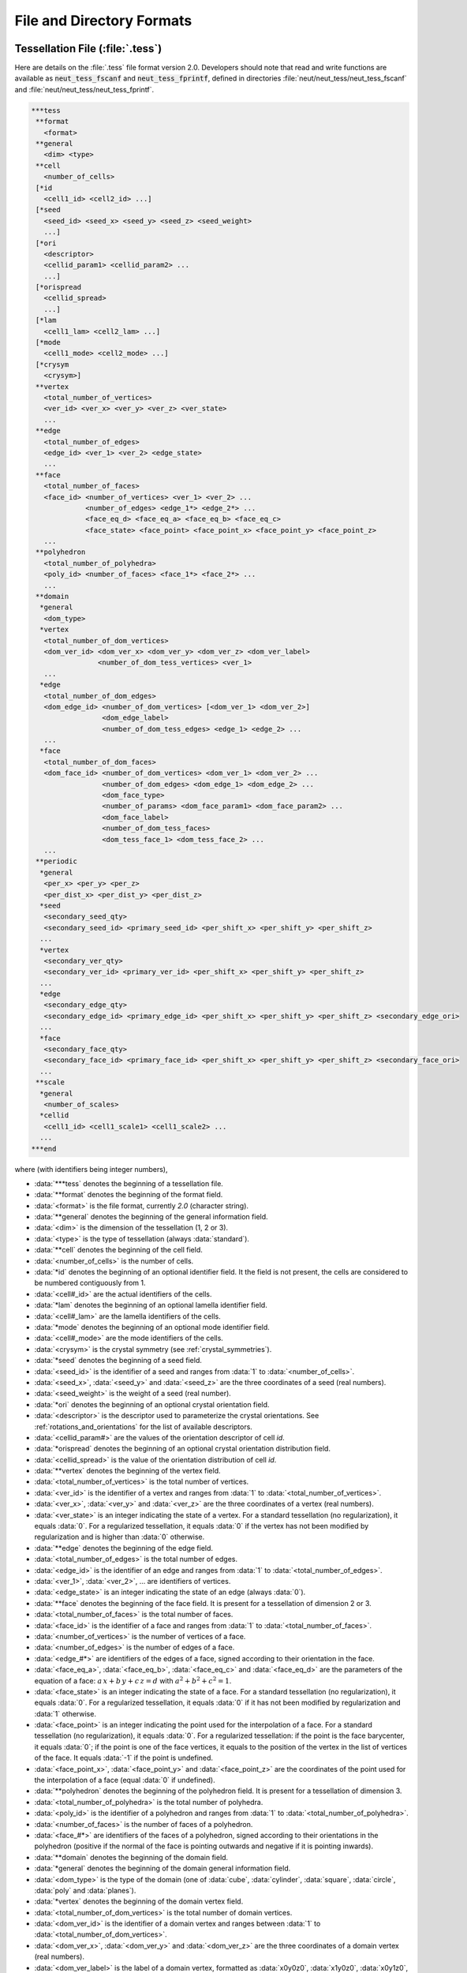 .. _file_and_directory_formats_link:

File and Directory Formats
==========================

.. _tess_file:

Tessellation File (:file:`.tess`)
---------------------------------

Here are details on the :file:`.tess` file format version
2.0.  Developers should note that read and write functions are
available as :code:`neut_tess_fscanf` and :code:`neut_tess_fprintf`,
defined in directories :file:`neut/neut_tess/neut_tess_fscanf`
and
:file:`neut/neut_tess/neut_tess_fprintf`.

.. code-block:: plain

  ***tess
   **format
     <format>
   **general
     <dim> <type>
   **cell
     <number_of_cells>
   [*id
     <cell1_id> <cell2_id> ...]
   [*seed
     <seed_id> <seed_x> <seed_y> <seed_z> <seed_weight>
     ...]
   [*ori
     <descriptor>
     <cellid_param1> <cellid_param2> ...
     ...]
   [*orispread
     <cellid_spread>
     ...]
   [*lam
     <cell1_lam> <cell2_lam> ...]
   [*mode
     <cell1_mode> <cell2_mode> ...]
   [*crysym
     <crysym>]
   **vertex
     <total_number_of_vertices>
     <ver_id> <ver_x> <ver_y> <ver_z> <ver_state>
     ...
   **edge
     <total_number_of_edges>
     <edge_id> <ver_1> <ver_2> <edge_state>
     ...
   **face
     <total_number_of_faces>
     <face_id> <number_of_vertices> <ver_1> <ver_2> ...
               <number_of_edges> <edge_1*> <edge_2*> ...
               <face_eq_d> <face_eq_a> <face_eq_b> <face_eq_c>
               <face_state> <face_point> <face_point_x> <face_point_y> <face_point_z>
     ...
   **polyhedron
     <total_number_of_polyhedra>
     <poly_id> <number_of_faces> <face_1*> <face_2*> ...
     ...
   **domain
    *general
     <dom_type>
    *vertex
     <total_number_of_dom_vertices>
     <dom_ver_id> <dom_ver_x> <dom_ver_y> <dom_ver_z> <dom_ver_label>
                  <number_of_dom_tess_vertices> <ver_1>
     ...
    *edge
     <total_number_of_dom_edges>
     <dom_edge_id> <number_of_dom_vertices> [<dom_ver_1> <dom_ver_2>]
                   <dom_edge_label>
                   <number_of_dom_tess_edges> <edge_1> <edge_2> ...
     ...
    *face
     <total_number_of_dom_faces>
     <dom_face_id> <number_of_dom_vertices> <dom_ver_1> <dom_ver_2> ...
                   <number_of_dom_edges> <dom_edge_1> <dom_edge_2> ...
                   <dom_face_type>
                   <number_of_params> <dom_face_param1> <dom_face_param2> ...
                   <dom_face_label>
                   <number_of_dom_tess_faces>
                   <dom_tess_face_1> <dom_tess_face_2> ...
     ...
   **periodic
    *general
     <per_x> <per_y> <per_z>
     <per_dist_x> <per_dist_y> <per_dist_z>
    *seed
     <secondary_seed_qty>
     <secondary_seed_id> <primary_seed_id> <per_shift_x> <per_shift_y> <per_shift_z>
    ...
    *vertex
     <secondary_ver_qty>
     <secondary_ver_id> <primary_ver_id> <per_shift_x> <per_shift_y> <per_shift_z>
    ...
    *edge
     <secondary_edge_qty>
     <secondary_edge_id> <primary_edge_id> <per_shift_x> <per_shift_y> <per_shift_z> <secondary_edge_ori>
    ...
    *face
     <secondary_face_qty>
     <secondary_face_id> <primary_face_id> <per_shift_x> <per_shift_y> <per_shift_z> <secondary_face_ori>
    ...
   **scale
    *general
     <number_of_scales>
    *cellid
     <cell1_id> <cell1_scale1> <cell1_scale2> ...
    ...
  ***end



where (with identifiers being integer numbers),

- :data:`***tess` denotes the beginning of a tessellation file.

- :data:`**format` denotes the beginning of the format field.

- :data:`<format>` is the file format, currently `2.0` (character string).

- :data:`**general` denotes the beginning of the general information field.

- :data:`<dim>` is the dimension of the tessellation (1, 2 or 3).

- :data:`<type>` is the type of tessellation (always :data:`standard`).

- :data:`**cell` denotes the beginning of the cell field.

- :data:`<number_of_cells>` is the number of cells.

- :data:`*id` denotes the beginning of an optional identifier field.  It the field is not present, the cells are considered to be numbered contiguously from 1.

- :data:`<cell#_id>` are the actual identifiers of the cells.

- :data:`*lam` denotes the beginning of an optional lamella identifier field.

- :data:`<cell#_lam>` are the lamella identifiers of the cells.

- :data:`*mode` denotes the beginning of an optional mode identifier field.

- :data:`<cell#_mode>` are the mode identifiers of the cells.

- :data:`<crysym>` is the crystal symmetry (see :ref:`crystal_symmetries`).

- :data:`*seed` denotes the beginning of a seed field.

- :data:`<seed_id>` is the identifier of a seed and ranges from :data:`1` to :data:`<number_of_cells>`.

- :data:`<seed_x>`, :data:`<seed_y>` and :data:`<seed_z>` are the three coordinates of a seed (real numbers).

- :data:`<seed_weight>` is the weight of a seed (real number).

- :data:`*ori` denotes the beginning of an optional crystal orientation field.

- :data:`<descriptor>` is the descriptor used to parameterize the crystal orientations.  See :ref:`rotations_and_orientations` for the list of available descriptors.

- :data:`<cellid_param#>` are the values of the orientation descriptor of cell `id`.

- :data:`*orispread` denotes the beginning of an optional crystal orientation distribution field.

- :data:`<cellid_spread>` is the value of the orientation distribution of cell `id`.

- :data:`**vertex` denotes the beginning of the vertex field.

- :data:`<total_number_of_vertices>` is the total number of vertices.

- :data:`<ver_id>` is the identifier of a vertex and ranges from :data:`1` to :data:`<total_number_of_vertices>`.

- :data:`<ver_x>`, :data:`<ver_y>` and :data:`<ver_z>` are the three coordinates of a vertex (real numbers).

- :data:`<ver_state>` is an integer indicating the state of a vertex. For a standard tessellation (no regularization), it equals :data:`0`.  For a regularized tessellation, it equals :data:`0` if the vertex has not been modified by regularization and is higher than :data:`0` otherwise.

- :data:`**edge` denotes the beginning of the edge field.

- :data:`<total_number_of_edges>` is the total number of edges.

- :data:`<edge_id>` is the identifier of an edge and ranges from :data:`1` to :data:`<total_number_of_edges>`.

- :data:`<ver_1>`, :data:`<ver_2>`, ... are identifiers of vertices.

- :data:`<edge_state>` is an integer indicating the state of an edge (always :data:`0`).

- :data:`**face` denotes the beginning of the face field. It is present for a tessellation of dimension 2 or 3.

- :data:`<total_number_of_faces>` is the total number of faces.

- :data:`<face_id>` is the identifier of a face and ranges from :data:`1` to :data:`<total_number_of_faces>`.

- :data:`<number_of_vertices>` is the number of vertices of a face.

- :data:`<number_of_edges>` is the number of edges of a face.

- :data:`<edge_#*>` are identifiers of the edges of a face, signed according to their orientation in the face.

- :data:`<face_eq_a>`, :data:`<face_eq_b>`, :data:`<face_eq_c>` and :data:`<face_eq_d>` are the parameters of the equation of a face: :math:`a \, x + b \, y + c \, z = d` with :math:`a^2+b^2+c^2=1`.

- :data:`<face_state>` is an integer indicating the state of a face. For a standard tessellation (no regularization), it equals :data:`0`.  For a regularized tessellation, it equals :data:`0` if it has not been modified by regularization and :data:`1` otherwise.

- :data:`<face_point>` is an integer indicating the point used for the interpolation of a face. For a standard tessellation (no regularization), it equals :data:`0`.  For a regularized tessellation: if the point is the face barycenter, it equals :data:`0`; if the point is one of the face vertices, it equals to the position of the vertex in the list of vertices of the face. It equals :data:`-1` if the point is undefined.

- :data:`<face_point_x>`, :data:`<face_point_y>` and :data:`<face_point_z>` are the coordinates of the point used for the interpolation of a face (equal :data:`0` if undefined).

- :data:`**polyhedron` denotes the beginning of the polyhedron field.  It is present for a tessellation of dimension 3.

- :data:`<total_number_of_polyhedra>` is the total number of polyhedra.

- :data:`<poly_id>` is the identifier of a polyhedron and ranges from :data:`1` to :data:`<total_number_of_polyhedra>`.

- :data:`<number_of_faces>` is the number of faces of a polyhedron.

- :data:`<face_#*>` are identifiers of the faces of a polyhedron, signed according to their orientations in the polyhedron (positive if the normal of the face is pointing outwards and negative if it is pointing inwards).

- :data:`**domain` denotes the beginning of the domain field.

- :data:`*general` denotes the beginning of the domain general information field.

- :data:`<dom_type>` is the type of the domain (one of :data:`cube`, :data:`cylinder`, :data:`square`, :data:`circle`, :data:`poly` and :data:`planes`).

- :data:`*vertex` denotes the beginning of the domain vertex field.

- :data:`<total_number_of_dom_vertices>` is the total number of domain vertices.

- :data:`<dom_ver_id>` is the identifier of a domain vertex and ranges between :data:`1` to :data:`<total_number_of_dom_vertices>`.

- :data:`<dom_ver_x>`, :data:`<dom_ver_y>` and :data:`<dom_ver_z>` are the three coordinates of a domain vertex (real numbers).

- :data:`<dom_ver_label>` is the label of a domain vertex, formatted as :data:`x0y0z0`, :data:`x1y0z0`, :data:`x0y1z0`, :data:`x1y1z0`, :data:`x0y0z1`, ... (for a cubic domain).

- :data:`<number_of_dom_tess_vertices>` is the number of tessellation vertices of a domain vertex (must be 1).

- :data:`*edge` denotes the beginning of the domain edge field (for a tessellation of dimension 2 or 3).

- :data:`<total_number_of_dom_edges>` is the total number of domain edges.

- :data:`<dom_edge_id>` is the identifier of a domain edge and ranges between :data:`1` to :data:`<total_number_of_dom_edges>`.

- :data:`<number_of_dom_vertices>` is the number of domain vertices of a domain edge or a domain face.

- :data:`<dom_ver_#>` are identifiers of the domain vertices of a domain edge or face.

- :data:`<dom_edge_label>` is the label of a domain edge, formatted as :data:`x0y0`, :data:`x0y1`, :data:`x1y0`, ... (for a cubic domain).

- :data:`<number_of_dom_tess_edges>` is the number of tessellation edges of a domain edge.

- :data:`*face` denotes the beginning of the domain face field (for a tessellation of dimension 3).

- :data:`<total_number_of_dom_faces>` is the total number of domain faces.

- :data:`<dom_face_id>` is the identifier of a domain face and ranges from :data:`1` to :data:`<total_number_of_dom_faces>`.

- :data:`<number_of_dom_edges>` is the number of domain edges of a domain face.

- :data:`<dom_edge_#>` are identifiers of the domain edges of a domain face.

- :data:`<dom_face_type>` is the type of a face, among `plane`, `cylinder` or `sphere`.

- :data:`<number_of_params>` is the number of parameters of a domain face.

- :data:`<dom_face_param#>` are the parameters of a domain face.  For a planar face, they are the parameters of the equation of the face, listed in the order :data:`<face_eq_d>`, :data:`<face_eq_a>`, :data:`<face_eq_b>` and :data:`<face_eq_c>`.  For a cylindrical face, they are the coordinates of the base point, the axis and the radius.  For a spherical face, they are the coordinates of the center and the radius.

- :data:`<dom_face_label>` is the label of a domain face, formatted as :data:`x0`, :data:`x1`, :data:`y0`, :data:`y1`, :data:`z0` or :data:`z1` (for a cubic domain).  For a cylindrical domain, it is formatted as :data:`z0`, :data:`z1`, :data:`f1`, :data:`f2`, ... Otherwise, it is one of :data:`f1`, :data:`f2`, ...  Edge and vertex labels are derived accordingly.

- :data:`<number_of_dom_tess_faces>` is the number of tessellation faces of a domain face.

- :data:`<dom_tess_face_#` are the identifiers of the tessellation faces of a domain face.

- :data:`***end` denotes the end of a tessellation file.

- :data:`**periodicity` denotes the beginning of the periodicity field.

- :data:`*general` denotes the beginning of the periodicity general information field.

- :data:`<per_x>`, :data:`<per_y>` and :data:`<per_z>` are booleans indicating x, y, and z periodicity.

- :data:`<per_dist_x>`, :data:`<per_dist_y>` and :data:`<per_dist_z>` are the periodicity distances along x, y, and z.

- :data:`*seed` denotes the beginning of the periodicity seed field.

- :data:`<secondary_seed_qty>` is the number of secondary seeds.

- :data:`<secondary_seed_id>` is the identifier of a secondary seed.

- :data:`<primary_seed_id>` is the identifier of the primary of a secondary seed.

- :data:`<per_shift_x>`, :data:`<per_shift_y>` and :data:`<per_shift_z>` are the shifts of a secondary seed (or vertex, etc.) relative to its primary, along x, y and z.  The values can be -1, 0 or 1.

- :data:`*vertex` denotes the beginning of the periodicity vertex field.

- :data:`<secondary_vertex_qty>` is the number of secondary vertices.

- :data:`<secondary_vertex_id>` is the identifier of a secondary vertex.

- :data:`<primary_vertex_id>` is the identifier of the primary of a secondary vertex.

- :data:`*edge` denotes the beginning of the periodicity edge field.

- :data:`<secondary_edge_qty>` is the number of secondary edges.

- :data:`<secondary_edge_id>` is the identifier of a secondary edge.

- :data:`<primary_edge_id>` is the identifier of the primary of a secondary edge.

- :data:`<secondary_edge_ori>` is the orientation of the secondary edge with respect to the primary edge: :data:`1` if identical, :data:`-1` if opposite.

- :data:`*face` denotes the beginning of the periodicity face field (for a tessellation of dimension 3).

- :data:`<secondary_face_qty>` is the number of secondary faces.

- :data:`<secondary_face_id>` is the identifier of a secondary face.

- :data:`<primary_face_id>` is the identifier of the primary of a secondary face.

- :data:`<secondary_face_ori>` is the orientation of the secondary face with respect to the primary face: :data:`1` if identical, :data:`-1` if opposite.

- :data:`<number_of_scales>` is the number of scales.

- :data:`<cell1_scale#>` are the identifiers of the cells of the scale-1, scale-2, ... tessellations which the cell belongs to.

.. _tesr_file:

Raster Tessellation File (:file:`.tesr`)
----------------------------------------

Here are details on the :file:`.tesr` file format version :data:`2.1` (format :data:`2.0` was used up to version 4.1.2 and can still be read).  Developers should note that read and write functions are available as :code:`neut_tesr_fscanf` and :code:`neut_tesr_fprintf`, defined in directories :file:`neut/neut_tesr/neut_tesr_fscanf` and :file:`neut/neut_tesr/neut_tesr_fprintf`.  Compared to a tessellation file (:file:`.tess`), a raster tessellation file in enriched by cell morphological properties (centroids, etc.) as they are computed by option :option:`-statcell`, which makes it possible to later retrieve them rapidly.

.. code-block:: plain

  ***tesr
   **format
     <format>
   **general
     <dimension>
     <size_x> <size_y> [<size_z>]
     <voxsize_x> <voxsize_y> [<voxsize_z>]
   [*origin
      <origin_x> <origin_y> [<origin_z>]]
  [**cell
   [<number_of_cells>]
   [*id
      <cell1_id> <cell2_id> ...]
   [*seed
     <seed_id> <seed_x> <seed_y> [<seed_z>] <seed_weight>
      ...]
   [*ori
     <descriptor>
     <cell1_param1> <cell1_param2> ...
     <cell2_param1> <cell2_param2> ...
     ...]
   [*orispread
     <cellid_spread>
     ...]
   [*crysym
     <crysym>]
  ]
   **data
     <data_format>
     <vox1_cell> <vox2_cell> ...
     or
    *file <data_file_name>
  [**oridata
     <descriptor>
     <oridata_format>
     <vox1_param1> <vox1_param2> ...
     <vox2_param1> <vox2_param2> ...
     or
     <descriptor>
     <oridata_format>
    *file <oridata_file_name>
  ]
  [**oridef
     <oridef_format>
     <vox1_oridef> <vox2_oridef> ...
     or
     <oridef_format>
    *file <oridef_file_name>
  ]
  ***end

where

- :data:`***tesr` denotes the beginning of a raster tessellation file.

- :data:`**format` denotes the beginning of the format field.

- :data:`<format>` is the file format, currently `2.0` (character string).

- :data:`**general` denotes the beginning of the general information field.

- :data:`<dimension>` is the dimension of the raster tessellation.

- :data:`<size_x>`, :data:`<size_y>` and :data:`<size_z>` are the raster sizes along the coordinate axes. The number of sizes must match `<dimension>`.

- :data:`<voxsize_x>`, :data:`<voxsize_y>` and :data:`<voxsize_z>` are the voxel (pixel, in 2D) sizes along the coordinate axes.  The number of sizes must match `<dimension>`.

- :data:`*origin` denotes the beginning of an optional origin field.

- :data:`<origin_x>`, :data:`<origin_y>` and :data:`<origin_z>` are the (absolute) coordinates of the origin of the raster tessellation along the coordinate axes.  The number of coordinates must match `dimension`.

- :data:`**cell` denotes the beginning of an optional cell field.

- :data:`<number_of_cells>` is the number of cells.

- :data:`*id` denotes the beginning of an optional identifier field.  If the field is present, the cell identifiers listed under :data:`**data` are supposed to be numbered contiguously from 1 (or 0 in case of void), and their actual identifiers are considered to be the ones provided in the list.  The actual identifiers are used in output files.

- :data:`<cell#_id>` are the actual identifiers of the cells.

- :data:`*seed` denotes the beginning of a seed field.

- :data:`<seed_id>` is the identifier of a seed and ranges from :data:`1` to :data:`<number_of_cells>`.

- :data:`<seed_x>`, :data:`<seed_y>` and :data:`<seed_z>` are the three coordinates of a seed (real numbers).

- :data:`<seed_weight>` is the weight of a seed (real number).

- :data:`*ori` denotes the beginning of an optional crystal orientation field.

- :data:`<descriptor>` is the descriptor used to parametrize the crystal orientations.  See :ref:`rotations_and_orientations` for the list of available descriptors.

- :data:`<cellid_param#>` are the values of the orientation descriptor of cell `id`.

- :data:`*orispread` denotes the beginning of an optional crystal orientation distribution field.

- :data:`<cellid_spread>` is the value of the orientation distribution of cell `id`.

- :data:`*crysym` denotes the beginning of an optional crystal symmetry field.

- :data:`<crysym>` is the crystal symmetry (:data:`triclinic`, :data:`cubic` or :data:`hexagonal`).

- :data:`**data` denotes the beginning of the data field.  Data can be provided in the :file:`.tesr` file or in a separate file, using :data:`*file`, see below.

- :data:`<data_format>` is the format of the data. It can be either :data:`ascii`, :data:`binary8` (8-bit binary), :data:`binary16` (16-bit binary, Little-Endian), :data:`binary16_big` (16-bit binary, Big-Endian), :data:`binary32` (32-bit binary, Little-Endian) or :data:`binary32_big` (32-bit binary, Big-Endian).

- :data:`<voxid_cell>` is the cell voxel :data:`<id>` belongs to.  Voxels must be listed in column-major order (x varying first, y varying second and z varying last).  The cell identifiers should start from 1. Use 0 for voids.

- :data:`*file` denotes the beginning of a file field.

- :data:`<data_file_name>` is the name of a file that contains the data.  It must be located in the same directory as the parent tesr file, or its path relative to the parent tesr file must be provided. Typically, it is a :file:`.raw` file.

- :data:`**oridata` denotes the beginning of the orientation data field.  Data can be provided in the :file:`.tesr` file or in a separate file, using :data:`*file`, see below.

- :data:`<oridata_format>` is the format of the data. It can be either :data:`ascii` or :data:`binary` (double-precision number).

- :data:`<voxid_param#>` are the values of the orientation descriptor of voxel :data:`<id>`. Orientations must be listed in column-major order (x varying first, y varying second and z varying last). Arbitrary orientations can be used for void voxels (:data:`<voxid_cell>` = 0`). These data must be written under format :data:`<data_format>`, in terms of ASCII or binary. In the case of binary format, double-precision numbers are considered.

- :data:`<oridata_file_name>` is the name of a file that contains the orientation data.   It must be located in the same directory as the parent tesr file, or its path relative to the parent tesr file must be provided.  Typically, it is a :file:`.raw` file.

- :data:`**oridef` denotes the beginning of the orientation definition field.  Data can be provided in the :file:`.tesr` file or in a separate file, using :data:`*file`, see below.

- :data:`<oridef_format>` is the format of the orientation definition. It can be either :data:`ascii` or :data:`binary` (8-bit).

- :data:`<voxid_oridef>` indicates whether the orientation of voxel :data:`<id>` is defined or not (:data:`1` or :data:`0`, respectively). Data must be listed in column-major order (x varying first, y varying second and z varying last). The data must be written under format :data:`<oridef_format>`, in terms of ASCII or binary. In the case of binary format, 8-bit binary is considered.

- :data:`<oridef_file_name>` is the name of a file that contains the orientation definitions.   It must be located in the same directory as the parent tesr file, or its path relative to the parent tesr file must be provided.

.. _tesr_data_oridata_oridef:

.. note:: The :data:`**data`, :data:`**oridata` and :data:`**oridef` sections are independent from each other, so that a cell may contain voxels that do not have any orientation, or a voxel that has an orientation may not belong to any cell.

.. _mesh_file:

Mesh File (:file:`.msh`)
------------------------

Here are details on the native :file:`.msh` (adapted from Gmsh's msh format version :data:`2.2`).  Developers should note that read and write functions are available as `neut_msh_fscanf` and `neut_msh_fprintf`, defined in directories :file:`neut/neut_msh/neut_msh_fscanf` and :file:`neut/neut_msh/neut_msh_fprintf`.

.. code-block:: plain

  $MeshFormat
  2.2 <file_type> <data_size>
  $EndMeshFormat
  $MeshVersion
  <mesh_version>
  $EndMeshVersion
  $Domain
  <domain>
  $EndDomain
  $Topology
  <reconstruct_topology>
  $EndTopology
  $Nodes
  <number_of_nodes>
  <node_id> <node_x> <node_y> <node_z>
  ...
  $EndNodes
  $Elements
  <number_of_elements>
  <elt_id> <elt_type> <number_of_tags> <tag1> ... <elt_id_node1> ...
  ...
  $EndElements
  $Periodicity
  <number_of_periodicities>
  <secondary_node_id> <primary_node_id> <per_vect_x> <per_vect_y> <per_vect_z>
  ...
  $EndPeriodicity
  $NSets
  <number_of_nsets>
  <nset1_label>
  <nset_node_nb>
  <nset_node1>
  <nset_node2>
  ...
  <nset2_label>
  ...
  $EndNSets
  $Fasets
  <number_of_fasets>
  <faset1_label>
  <faset_elt_nb>
  <faset_elt_id> <faset_elt_id_node1> ...
  ...
  <faset2_label>
  ...
  $EndFasets
  $NodePartitions
  <number_of_nodes>
  <node_id> <node_partition>
  ...
  $EndNodePartitions
  $PhysicalNames
  <number_of_physical_names>
  <physical_dimension> <physical_id> <physical_name>
  ...
  $EndPhysicalNames
  $ElsetOrientations
  <number_of_elsets> <orientation_descriptor>
  <elset_id> <ori_des1> ...
  ...
  $EndOrientations
  $ElsetCrySym
  <crysym>
  $EndElsetCrySym
  $ElementOrientations
  <number_of_elements> <orientation_descriptor>
  <element_id> ori_des1> ...
  ...
  $EndElementOrientations
  $Groups
  <group_entity>
  <number_of_group_entities>
  <entity_id group>
  ...
  $EndGroups

where

- :data:`$MeshFormat` denotes the beginning of a mesh format field.

- :data:`<file_type>` is equal to :data:`0` for an ASCII file and :data:`1` for a binary file.

- :data:`<data_size>` is an integer equal to the size of the floating point numbers used in the file (= :data:`sizeof (double)`).

- :data:`$EndMeshFormat` denotes the end of a mesh format field.

- :data:`$MeshVersion` denotes the beginning of a mesh version field.

- :data:`<mesh_version>` is the mesh file version (currently :data:`2.2.3`).

- :data:`$EndMeshVersion` denotes the end of a mesh version field.

- :data:`$Domain` denotes the beginning of an optional domain field.

- :data:`<domain>` is the domain.

- :data:`$EndDomain` denotes the end of an optional domain field.

- :data:`$Topology` denotes the beginning of an optional topology field.

- :data:`<reconstruct_topology>` is a boolean indicating whether the topology is to be reconstructed upon parsing or not (use :data:`0` to solve parsing issues).

- :data:`$EndTopology` denotes the end of an optional topology field.

- :data:`$Nodes` denotes the beginning of a node field.

- :data:`<number_of_nodes>` is the number of nodes.

- :data:`<node_id>` is the identifier of a node and ranges from :data:`1` to :data:`<number_of_nodes>`.

- :data:`<node_x>`, :data:`<node_y>` and :data:`<node_z>` are the three coordinates of a node (real numbers).

- :data:`$EndNodes` denotes the end of a node field.

- :data:`$Elements` denotes the beginning of an element field.

- :data:`<number_of_elements>` is the number of elements.

- :data:`<elt_type>` is an integer specifying the type of elements: :data:`15` for a 0D element, :data:`1` for a 1st-order 1D element (2 nodes), :data:`8` for a 2nd-order 1D element (3 nodes), :data:`2` for a 1st-order triangular element (3 nodes), :data:`3` for a 1st-order quadrangular element (4 nodes), :data:`9` for a 2nd-order triangular element (6 nodes), :data:`16` for a 2nd-order quadrangular element (8 nodes), :data:`10` for a 2nd-order quadrangular element (9 nodes), :data:`4` for a 1st-order tetrahedral element (4 nodes), :data:`5` for a 1st-order hexahedral element (8 nodes), :data:`11` for a 2nd-order tetrahedral element (10 nodes), :data:`17` for a 2nd-order hexahedral element (20 nodes), :data:`6` for a 1st-order prismatic element (6 nodes), :data:`18` for a 2nd-order prismatic element (15 nodes).

- :data:`<number_of_tags>` is the number of tags, and :data:`<tag#>` are the tags.  In the general case, the number of tags is equal to 3, the first and second tags are the elset and the third tag is the element partition.  The mesh partition is non-zero only for the higher-dimension elements of a mesh which was previously partitioned.

- :data:`<elt_id_node#>` are the nodes associated to an element.  The number of nodes depends on the element type (`<elt_type>`).

- :data:`$EndElements` denotes the end of an element field.

- :data:`$Periodicity` denotes the beginning of a periodicity field.

- :data:`<number_of_periodicities>` is the number of periodicities.

- :data:`<primary_node_id>` is the identifier of the primary node.

- :data:`<secondary_node_id>` is the identifier of the secondary node.

- :data:`<per_vect_x>` :data:`<per_vect_y>` :data:`<per_vect_z>` are the scaled components of the vector going from the primary node to the secondary node (-1, 0 or 1).

- :data:`$EndPeriodicity` denotes the end of a periodicity field.

- :data:`$NSets` denotes the beginning of an nset field.

- :data:`<number_of_nsets>` is the number of nsets.

- :data:`<nset#_label>` are the labels of the nsets.

- :data:`<nset_node_nb>` is the number of nodes of an nset.

- :data:`<nset_node_id#>` are the identifiers of the nodes of an nset.

- :data:`$EndNSets` denotes the end of an nset field.

- :data:`$Fasets` denotes the beginning of a faset field.

- :data:`<number_of_fasets>` is the number of fasets.

- :data:`<faset#_label>` are the labels of the fasets.

- :data:`<faset_elt_nb>` is the number of elements of a faset.

- :data:`<faset_elt_id>` are the identifiers of the elements of a faset (3D elements adjacent to the boundary).

- :data:`<faset_elt_id_node#>` are the nodes of an element of a faset.

- :data:`$EndFasets` denotes the end of a faset field.

- :data:`$NodePartitions` denotes the beginning of a node partition field.

- :data:`<nodeid_partition>` is the partition of node :data:`<id>` (ranging from 1 to the total number of partitions).

- :data:`$EndNodePartitions` denotes the end of a node partition field.

- :data:`$PhysicalNames` denotes the beginning of a physical name field.

- :data:`<number_of_physical_names>` is the number of physical names.  There are as many names as physical entities, and the physical entities correspond to all tessellation vertices, edges, faces and polyhedra (i.e., mesh 0D, 1D, 2D and 3D elsets).

- :data:`<physical_dimension>` is the dimension of a physical entity and can be equal to 0, 1, 2 or 3.

- :data:`<physical_id>` is the id of a physical entity.  It ranges from 1 to the number of 0D elsets (tessellation vertices) for the 0D entities, 1 to the number of 1D elsets (tessellation edges) for the 1D entities, 1 to the number of 2D elsets (tessellation faces) for the 2D entities and 1 to the number of 3D elsets (tessellation polyhedra) for the 3D entities.

- :data:`<physical_name>` is the name of a physical entity, under the form :data:`<verid>` for 0D elsets (tessellation vertices), :data:`<edgeid>` for 1D elsets (tessellation edges), :data:`<faceid>` for 2D elsets (tessellation faces) and :data:`<polyid>` for 3D elsets (tessellation polyhedra), where :data:`<id>` ranges from 1 to the number of elsets.

- :data:`$EndPhysicalNames` denotes the end of a physical name field.

- :data:`$ElsetOrientations` denotes the beginning of an elset orientation field.

- :data:`$EndElsetOrientations` denotes the end of an elset orientation field.

- :data:`<number_of_elsets>` is the number of elsets.

- :data:`<orientation_descriptor>` is the orientation descriptor.

- :data:`<elset_id>` is the elset id.

- :data:`<ori_des1>`, ... is the orientation, following :data:`<orientation_descriptor>`.

- :data:`$EndElsetOrientations` denotes the end of an elset orientation field.

- :data:`$ElsetCrySym` denotes the beginning of an elset crystal symmetry field.

- :data:`<crysym>` is the crystal symmetry (:data:`triclinic`, :data:`cubic` or :data:`hexagonal`).

- :data:`$EndElsetCrySym` denotes the end of an elset crystal symmetry field.

- :data:`$ElementOrientations` denotes the beginning of an element orientation field.

- :data:`<number_of_elements>` is the number of elements.

- :data:`<element_id>` is the element id.

- :data:`$EndElementOrientations` denotes the end of an element orientation field.

- :data:`$Groups` denotes the beginning of a group field.

- :data:`<group_entity>` is the entity for which groups are defined, which must be :data:`elset`.

- :data:`<number_of_group_entities>` is the number of group entities (number of elsets).

- :data:`<entity_id>` is the id of an entity.

- :data:`<group>` is the group of the entity.

- :data:`$EndGroups` denotes the end of a group field.

.. _simulation_directory:

Simulation Directory (:file:`.sim`)
-----------------------------------

Here are details on the :file:`.sim` simulation directory (the :file:`.sim` extension is entirely optional).  The directory contains *inputs* and *results* on *entities*, over a certain number of *simulation steps*. It is structured as follows:

.. code-block:: console

  simulation.sim
  |-- inputs
  |   |-- job.sh
  |   |-- simulation.config
  |   |-- simulation.msh
  |   `-- simulation.tess
  `-- results
      |-- elts
      |   |-- ori
      |   |   |-- ori.step0
      |   |   |-- ori.step1
      |   |   `-- ...
      |   `-- ...
      |-- nodes
      |   |-- coo
      |   |   |-- coo.step0
      |   |   |-- coo.step1
      |   |   `-- ...
      |   `-- ...
      |-- mesh
      |   |-- coo
      |   |   |-- coo.step0
      |   |   |-- coo.step1
      |   |   `-- ...
      |   `-- ...
      |-- <entity>
      |   |-- ori
  .   |   |   |-- ori.step0
  .   |   |   |-- ori.step1
  .   |   |   `-- ...
  |   |   `-- ...
  |   `-- ...
  `-- [restart]

where

- :file:`inputs` is an input file directory containing the tessellation file (:file:`.tess`, if found in the input directory), the mesh file (:file:`.msh`), the FEPX configuration file (:file:`.config`), and all script files (:file:`*.sh`, likely including a job submission file).

- :file:`results` is the result directory.

- :file:`results/nodes` is the node result directory.

- :file:`results/elts` is the element result directory.

- :file:`results/mesh` is the mesh result directory.

- :file:`results/<entity>` is the :data:`<entity>` result directory.

- :file:`results/*/<res>` is a directory for result :data:`<res>` of an entity. The directory contains one file per simulation step, named :file:`<res>.step<nb>`, where :data:`nb` is the step number, ranging from 0 (for the initial state) to the total number of steps.

- :file:`restart` is the restart directory.  It is present only if :data:`restart` was switched on in FEPX and contains raw FEPX restart files (requires FEPX version 1.2 or higher).

Results can have integer values, real values, vectorial values or tensorial values. In the result files, values for the different entities (nodes, elements, etc.) are written on successive lines, with components written on successive columns (space delimited). The components of a vector, :data:`v`, are written as :data:`v1` :data:`v2` :data:`v3`. The components of a symmetrical tensor, :data:`t`, are written using Voigt notation, as :data:`t11` :data:`t22` :data:`t33` :data:`t23` :data:`t31` :data:`t12`. The components of a skwe-symmetrical tensor, :data:`t`, are written using :data:`t12` :data:`t13` :data:`t23`. The components of a non-symmetrical tensor, :data:`t`, are written as :data:`t11` :data:`t12` :data:`t13` :data:`t21` :data:`t22` :data:`t23` :data:`t31` :data:`t32` :data:`t33`.

The directory also contains a hidden file, :file:`.sim`, containing information on the simulation and the content of the simulation directory.  This file is only for internal use and is formatted as follows:

.. code-block:: plain

  ***sim
   **format
     <format>
   **input
    *tess
     <tess_file>
    *tesr
     <tesr_file>
    *msh
     <msh_file>
    *ori
     <ori_file>
    *bcs
     <bcs_file>
    *phase
     <phase_file>
    *config
     <config_file>
   **general
     <cell_nb> <node_nb> <elt_nb> <elset_nb> <part_nb>
    *orides
     <orientation_descriptor>
   **entity <entity>                                     \
    *member                                              |
     <member_nb>                                         |
     <member1> <member2> ...                             | section repeated for each entity
    *result                                              |
     <result_nb>                                         |
     <result1> <result2> ...                             /
   **orispace
    *rodrigues <space_file>
   **step
     <step_nb>
  ***end

.. _multiscale_cell_file:

Multiscale Cell File
--------------------

A multiscale cell file provides cell-by-cell values for a multiscale tessellation and can be loaded using :data:`msfile(<file_name>)` [#msfile]_. The file contains, for each cell, its *multiscale identifier*, :data:`mid`, and the value(s).  A *cell multiscale identifier* (`mid`) is a character string identifying a cell at a specific scale.  For a given cell, C, :data:`mid` combines the identifiers of the cells that C belongs to, at successive scales, to its own :data:`id`, separated by :data:`::`.  For a 1-scale tessellation, :data:`mid` equals :data:`id`.  For a 2-scale tessellation composed of :math:`2 \times 3` cells, the :data:`mid` values are equal to :data:`1::1`, :data:`1::2`, :data:`1::3`, :data:`2::1`, :data:`2::2` and :data:`2::3`.  The domain (which can be considered as a cell at scale 0), :data:`mid` is nil.  An example of a multiscale cell file that could be used to define the numbers of cells of a 3-scale tessellation is::

  2
  1 2
  2 4
  1::1 3
  1::2 4
  2::1 5
  2::2 6
  2::3 7
  2::4 8

The file could be used in :data:`-T` as :data:`-n msfile(<file_name>)::msfile(<file_name>)::msfile(<file_name>)`.  The first instance of :data:`msfile(<file_name>)` reads the number of scale-1 cells in line 1, the second instance of :data:`msfile(<file_name>)` reads the number of scale-2 cells in lines 2--3, and the third  instance of :data:`msfile(<file_name>)` reads the number of scale-3 cells in lines 4--7.

.. _data_file:

Data File
---------

A data file contains a number of data to be assigned to entities (seeds, cells, points, etc.).  It must contain the expected number of data.  It is a general, simply-formatted ASCII file that contains a fixed number of data per entity, and the data can be integers, real numbers or character strings.  A real number can have an arbitrary number of digits, but the decimal mark must be :option:`.`.  The data can be separated from each other by spaces, tabulators or newlines (any number as well as arbitrary combinations of them are supported).  However, a good practice is to format the file with the data of one entity per line.  An example of a data file containing 5 values is::

  2.1235
  5.9564
  2.2547
  8.2515
  0.5874

An example of a data file containing 5 crystal orientations is::

  -0.308690123821   -0.220269180809    0.059535375094
  -0.135706415585   -0.060152174145    0.393001001388
  -0.109314835214    0.385212719832    0.395088636982
   0.303226023477    0.088490873532   -0.075079986629
   0.120106944081   -0.211545552905   -0.286940925534

An example of a data file containing 5 colors is::

  red
  green
  blue
  yellow
  magenta

.. _position_file:

Position File
-------------

A position file contains the coordinates of a number of points.  The file must contain 1 coordinate per point in 1D, 2 coordinates per point in 2D and 3 coordinates per point in 3D.  While the dimension can be known from the context in which the file is read, it can also be specified by appending :data:`:dim` to the name of the position file, where :data:`dim` is the dimension.  A coordinate can be an integer or real number. A real number can have an arbitrary number of digits, but the decimal mark must be :option:`.`.  The coordinates can be separated from each other by spaces, tabulators or newlines (any number as well as arbitrary combinations of them are supported).  However, a good practice is to format the file with one point per line.  An example of a position file containing 5 points in 3D is::

  2.1235 9.4544 5.2145
  5.9564 3.6884 9.2145
  2.2547 3.2658 8.2514
  8.2515 9.4157 2.9454
  0.5874 4.2848 2.4874

.. note:: A :ref:`position_file` is a :ref:`data_file` with as many data per entity as dimensions.

.. [#msfile] As of version 3.5.0, :data:`msfile(<file_name>)` should be preferred over :data:`file(<file_name>)`.
